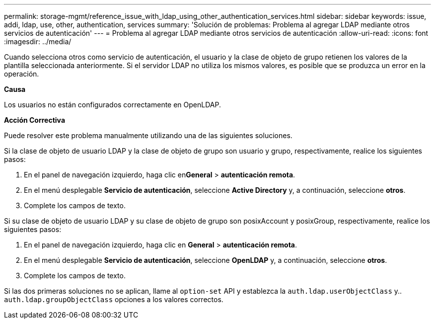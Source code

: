 ---
permalink: storage-mgmt/reference_issue_with_ldap_using_other_authentication_services.html 
sidebar: sidebar 
keywords: issue, addi, ldap, use, other, authentication, services 
summary: 'Solución de problemas: Problema al agregar LDAP mediante otros servicios de autenticación' 
---
= Problema al agregar LDAP mediante otros servicios de autenticación
:allow-uri-read: 
:icons: font
:imagesdir: ../media/


[role="lead"]
Cuando selecciona otros como servicio de autenticación, el usuario y la clase de objeto de grupo retienen los valores de la plantilla seleccionada anteriormente. Si el servidor LDAP no utiliza los mismos valores, es posible que se produzca un error en la operación.

*Causa*

Los usuarios no están configurados correctamente en OpenLDAP.

*Acción Correctiva*

Puede resolver este problema manualmente utilizando una de las siguientes soluciones.

Si la clase de objeto de usuario LDAP y la clase de objeto de grupo son usuario y grupo, respectivamente, realice los siguientes pasos:

. En el panel de navegación izquierdo, haga clic en**General** > *autenticación remota*.
. En el menú desplegable *Servicio de autenticación*, seleccione *Active Directory* y, a continuación, seleccione *otros*.
. Complete los campos de texto.


Si su clase de objeto de usuario LDAP y su clase de objeto de grupo son posixAccount y posixGroup, respectivamente, realice los siguientes pasos:

. En el panel de navegación izquierdo, haga clic en **General** > *autenticación remota*.
. En el menú desplegable *Servicio de autenticación*, seleccione *OpenLDAP* y, a continuación, seleccione *otros*.
. Complete los campos de texto.


Si las dos primeras soluciones no se aplican, llame al `option-set` API y establezca la `auth.ldap.userObjectClass` y.. `auth.ldap.groupObjectClass` opciones a los valores correctos.
